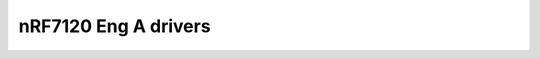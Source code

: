 nRF7120 Eng A drivers
=====================

.. doxygenpage:: nrf7120_enga_drivers
    :content-only:
